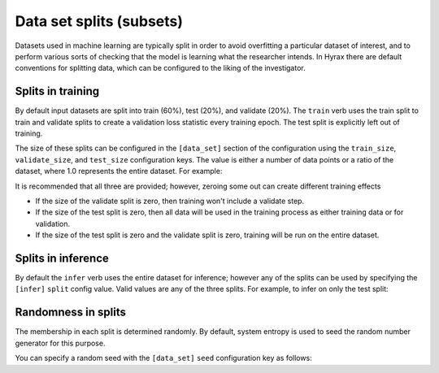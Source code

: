 .. _data_set_splits:

Data set splits (subsets)
=============================

Datasets used in machine learning are typically split in order to avoid overfitting a particular dataset of 
interest, and to perform various sorts of checking that the model is learning what the researcher intends. 
In Hyrax there are default conventions for splitting data, which can be configured to the liking of the 
investigator.

Splits in training
------------------
By default input datasets are split into train (60%), test (20%), and validate (20%). The ``train`` verb uses 
the train split to train and validate splits to create a validation loss statistic every training epoch. The 
test split is explicitly left out of training.

The size of these splits can be configured in the ``[data_set]`` section of the configuration using the 
``train_size``, ``validate_size``, and ``test_size`` configuration keys. The value is either a number of data points
or a ratio of the dataset, where 1.0 represents the entire dataset. For example:

.. tabs::

    .. group-tab:: Notebook

        .. code-block:: python

            import hyrax
            f = hyrax.Hyrax()
            f.config["data_set"]["train_size"] = 0.6
            f.config["data_set"]["validate_size"] = 0.2
            f.config["data_set"]["test_size"] = 0.2

    .. group-tab:: CLI

        .. code-block:: bash
            
            $ cat hyrax_config.toml

            [data_set]
            train_size = 600
            validate_size = 200
            test_size = 200


It is recommended that all three are provided; however, zeroing some out can create different training effects

* If the size of the validate split is zero, then training won't include a validate step.

* If the size of the test split is zero, then all data will be used in the training process as either training data or for validation.

* If the size of the test split is zero and the validate split is zero, training will be run on the entire dataset.


Splits in inference
-------------------

By default the ``infer`` verb uses the entire dataset for inference; however any of the splits can be used by 
specifying the ``[infer]`` ``split`` config value. Valid values are any of the three splits. For example, to 
infer on only the test split:

.. tabs::

    .. group-tab:: Notebook

        .. code-block:: python

            import hyrax
            f = hyrax.Hyrax()
            f.config["infer"]["split"] = "test"

            f.infer()

    .. group-tab:: CLI

        .. code-block:: bash

            $ cat hyrax_config.toml
            [infer]
            split = test

            $ hyrax infer -c hyrax_config.toml


Randomness in splits
--------------------

The membership in each split is determined randomly. By default, system entropy is used to seed the random number generator for this purpose. 

You can specify a random seed with the ``[data_set]`` ``seed`` configuration key as follows:

.. tabs::

    .. group-tab:: Notebook

        .. code-block:: python

            import hyrax
            f = hyrax.Hyrax()
            f.config["data_set"]["seed"] = 1

    .. group-tab:: CLI

        .. code-block:: bash

            $ cat hyrax_config.toml
            [data_set]
            seed = 1